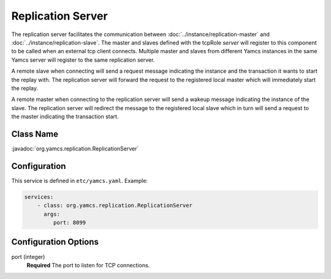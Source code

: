 Replication Server
==================


The replication server facilitates the communication between :doc:`../instance/replication-master` and :doc:`../instance/replication-slave`. The master and slaves defined with the tcpRole `server` will register to this component to be called when an external tcp client connects. Multiple master and slaves from different Yamcs instances in the same Yamcs server will register to the same replication server.

A remote slave when connecting will send a request message indicating the instance and the transaction it wants to start the replay with. The replication server will forward the request to the registered local master which will immediately start the replay.

A remote master when connecting to the replication server will send a wakeup message indicating the instance of the slave. The replication server will redirect the message to the registered local slave which in turn will send a request to the master indicating the transaction start.



Class Name
----------

:javadoc:`org.yamcs.replication.ReplicationServer`


Configuration
-------------

This service is defined in ``etc/yamcs.yaml``. Example:

.. code-block:: yaml

  services:
      - class: org.yamcs.replication.ReplicationServer
        args:
           port: 8099

              
Configuration Options
---------------------

port  (integer)
    **Required** The port to listen for TCP connections.               
